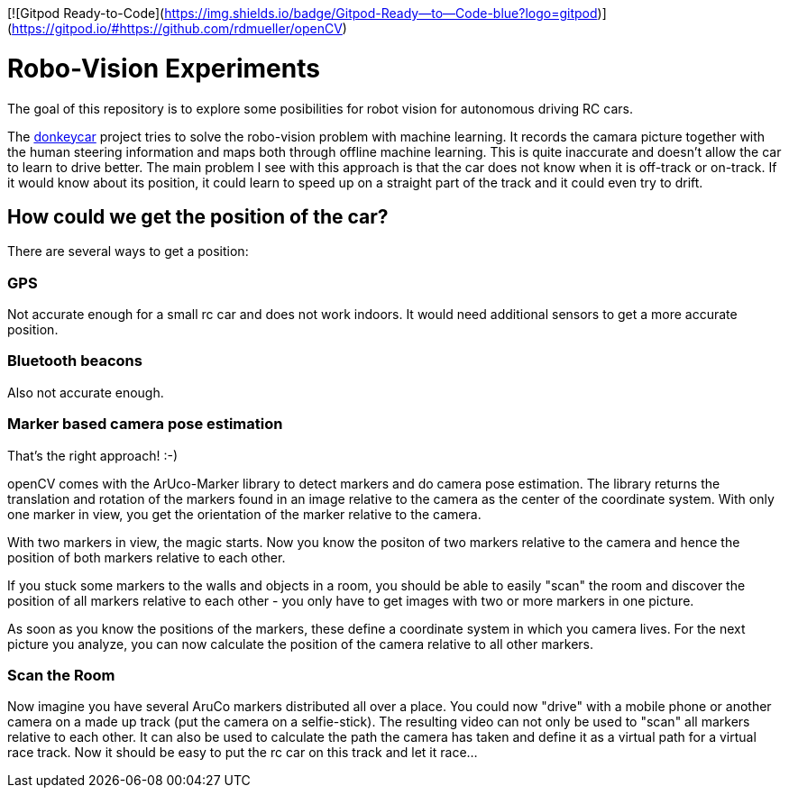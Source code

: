 [![Gitpod Ready-to-Code](https://img.shields.io/badge/Gitpod-Ready--to--Code-blue?logo=gitpod)](https://gitpod.io/#https://github.com/rdmueller/openCV) 

= Robo-Vision Experiments

The goal of this repository is to explore some posibilities for robot vision for autonomous driving RC cars.

The https://www.donkeycar.com/[donkeycar] project tries to solve the robo-vision problem with machine learning.
It records the camara picture together with the human steering information and maps both through offline machine learning.
This is quite inaccurate and doesn't allow the car to learn to drive better.
The main problem I see with this approach is that the car does not know when it is off-track or on-track.
If it would know about its position, it could learn to speed up on a straight part of the track
and it could even try to drift.

== How could we get the position of the car?

There are several ways to get a position:

=== GPS

Not accurate enough for a small rc car and does not work indoors.
It would need additional sensors to get a more accurate position.

=== Bluetooth beacons

Also not accurate enough.

=== Marker based camera pose estimation

That's the right approach! :-)

openCV comes with the ArUco-Marker library to detect markers and do camera pose estimation.
The library returns the translation and rotation of the markers found in an image relative to the camera as the center of the coordinate system.
With only one marker in view, you get the orientation of the marker relative to the camera.

With two markers in view, the magic starts.
Now you know the positon of two markers relative to the camera and hence the position of both markers relative to each other.

If you stuck some markers to the walls and objects in a room, you should be able to easily "scan" the room and discover the position of all markers relative to each other - you only have to get images with two or more markers in one picture.

As soon as you know the positions of the markers, these define a coordinate system in which you camera lives.
For the next picture you analyze, you can now calculate the position of the camera relative to all other markers.

=== Scan the Room

Now imagine you have several AruCo markers distributed all over a place.
You could now "drive" with a mobile phone or another camera on a made up track (put the camera on a selfie-stick).
The resulting video can not only be used to "scan" all markers relative to each other.
It can also be used to calculate the path the camera has taken and define it as a virtual path for a virtual race track.
Now it should be easy to put the rc car on this track and let it race...
